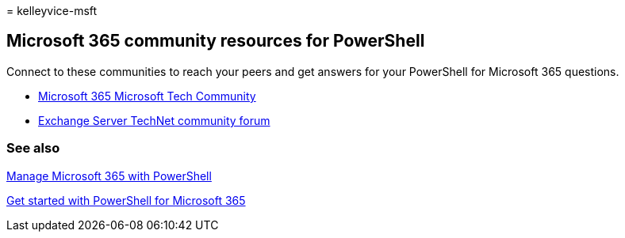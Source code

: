 = 
kelleyvice-msft

== Microsoft 365 community resources for PowerShell

Connect to these communities to reach your peers and get answers for
your PowerShell for Microsoft 365 questions.

* https://techcommunity.microsoft.com/t5/microsoft-365/ct-p/microsoft365[Microsoft
365 Microsoft Tech Community]
* https://social.technet.microsoft.com/Forums/exchange/home?forum=exchangesvrgeneral[Exchange
Server TechNet community forum]

=== See also

link:manage-microsoft-365-with-microsoft-365-powershell.md[Manage
Microsoft 365 with PowerShell]

link:getting-started-with-microsoft-365-powershell.md[Get started with
PowerShell for Microsoft 365]
